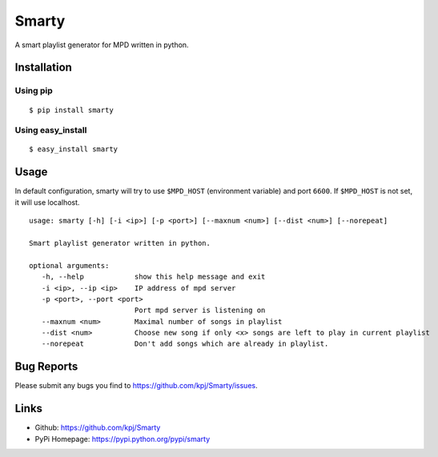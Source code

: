 Smarty
======

.. image:: https://pypip.in/v/smarty/badge.png
    :target: https://crate.io/packages/smarty/
    :alt: Latest version
    
.. image:: https://pypip.in/d/smarty/badge.png
    :target: https://crate.io/packages/smarty/
    :alt: Number of PyPI downloads

A smart playlist generator for MPD written in python.


Installation
------------
Using pip
+++++++++
::

	$ pip install smarty

Using easy_install
++++++++++++++++++
::

	$ easy_install smarty


Usage
-----

In default configuration, smarty will try to use ``$MPD_HOST`` (environment variable) and port ``6600``. If ``$MPD_HOST`` is not set, it will use localhost.

::

	usage: smarty [-h] [-i <ip>] [-p <port>] [--maxnum <num>] [--dist <num>] [--norepeat]

	Smart playlist generator written in python.

	optional arguments:
	   -h, --help            show this help message and exit
	   -i <ip>, --ip <ip>    IP address of mpd server
	   -p <port>, --port <port>
				 Port mpd server is listening on
	   --maxnum <num>        Maximal number of songs in playlist
	   --dist <num>          Choose new song if only <x> songs are left to play in current playlist
	   --norepeat            Don't add songs which are already in playlist.


Bug Reports
-----------
Please submit any bugs you find to https://github.com/kpj/Smarty/issues.


Links
-----
- Github: https://github.com/kpj/Smarty
- PyPi Homepage: https://pypi.python.org/pypi/smarty
